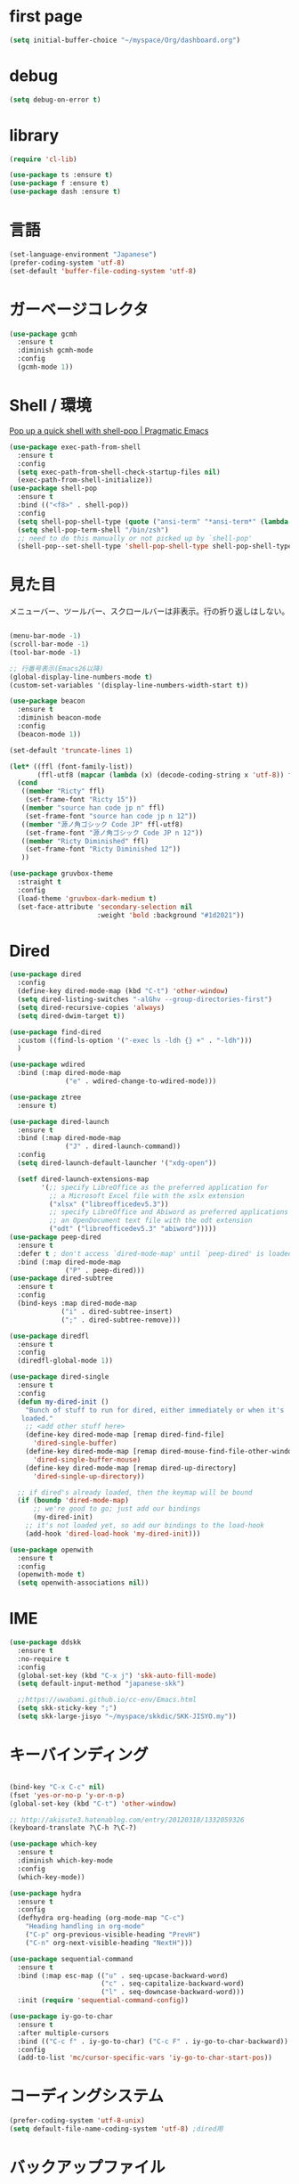 * first page

#+begin_src emacs-lisp
  (setq initial-buffer-choice "~/myspace/Org/dashboard.org")
#+end_src

* debug

  #+begin_src emacs-lisp
    (setq debug-on-error t)
  #+end_src

* library
  
  #+begin_src emacs-lisp
    (require 'cl-lib)

    (use-package ts :ensure t)
    (use-package f :ensure t)
    (use-package dash :ensure t)
  #+end_src

* 言語

#+begin_src emacs-lisp
  (set-language-environment "Japanese")
  (prefer-coding-system 'utf-8)
  (set-default 'buffer-file-coding-system 'utf-8)
#+end_src

* ガーベージコレクタ

  #+begin_src emacs-lisp
    (use-package gcmh
      :ensure t
      :diminish gcmh-mode
      :config
      (gcmh-mode 1))
  #+end_src
  
* Shell / 環境

  [[http://pragmaticemacs.com/emacs/pop-up-a-quick-shell-with-shell-pop/][Pop up a quick shell with shell-pop | Pragmatic Emacs]]

  #+BEGIN_SRC emacs-lisp
    (use-package exec-path-from-shell
      :ensure t
      :config
      (setq exec-path-from-shell-check-startup-files nil)
      (exec-path-from-shell-initialize))
    (use-package shell-pop
      :ensure t
      :bind (("<f8>" . shell-pop))
      :config
      (setq shell-pop-shell-type (quote ("ansi-term" "*ansi-term*" (lambda nil (ansi-term shell-pop-term-shell)))))
      (setq shell-pop-term-shell "/bin/zsh")
      ;; need to do this manually or not picked up by `shell-pop'
      (shell-pop--set-shell-type 'shell-pop-shell-type shell-pop-shell-type))

  #+END_SRC

* 見た目
  メニューバー、ツールバー、スクロールバーは非表示。行の折り返しはしない。

  #+BEGIN_SRC emacs-lisp

    (menu-bar-mode -1)
    (scroll-bar-mode -1)
    (tool-bar-mode -1)

    ;; 行番号表示(Emacs26以降)
    (global-display-line-numbers-mode t)
    (custom-set-variables '(display-line-numbers-width-start t))

    (use-package beacon
      :ensure t
      :diminish beacon-mode
      :config
      (beacon-mode 1))

    (set-default 'truncate-lines 1)

    (let* ((ffl (font-family-list))
           (ffl-utf8 (mapcar (lambda (x) (decode-coding-string x 'utf-8)) ffl)))
      (cond 
       ((member "Ricty" ffl)
        (set-frame-font "Ricty 15"))
       ((member "source han code jp n" ffl)
        (set-frame-font "source han code jp n 12"))
       ((member "源ノ角ゴシック Code JP" ffl-utf8)
        (set-frame-font "源ノ角ゴシック Code JP n 12"))
       ((member "Ricty Diminished" ffl)
        (set-frame-font "Ricty Diminished 12"))
       ))

    (use-package gruvbox-theme
      :straight t
      :config
      (load-theme 'gruvbox-dark-medium t)
      (set-face-attribute 'secondary-selection nil
                          :weight 'bold :background "#1d2021"))
  #+END_SRC

* Dired

  #+BEGIN_SRC emacs-lisp
    (use-package dired
      :config
      (define-key dired-mode-map (kbd "C-t") 'other-window)
      (setq dired-listing-switches "-alGhv --group-directories-first")
      (setq dired-recursive-copies 'always)
      (setq dired-dwim-target t))

    (use-package find-dired
      :custom ((find-ls-option '("-exec ls -ldh {} +" . "-ldh")))
      )

    (use-package wdired
      :bind (:map dired-mode-map
                  ("e" . wdired-change-to-wdired-mode)))

    (use-package ztree
      :ensure t)

    (use-package dired-launch
      :ensure t
      :bind (:map dired-mode-map
                  ("J" . dired-launch-command))
      :config
      (setq dired-launch-default-launcher '("xdg-open"))

      (setf dired-launch-extensions-map
            '(;; specify LibreOffice as the preferred application for
              ;; a Microsoft Excel file with the xslx extension
              ("xlsx" ("libreofficedev5.3"))
              ;; specify LibreOffice and Abiword as preferred applications for
              ;; an OpenDocument text file with the odt extension
              ("odt" ("libreofficedev5.3" "abiword")))))
    (use-package peep-dired
      :ensure t
      :defer t ; don't access `dired-mode-map' until `peep-dired' is loaded
      :bind (:map dired-mode-map
                  ("P" . peep-dired)))
    (use-package dired-subtree
      :ensure t
      :config
      (bind-keys :map dired-mode-map
                 ("i" . dired-subtree-insert)
                 (";" . dired-subtree-remove)))

    (use-package diredfl
      :ensure t
      :config
      (diredfl-global-mode 1))

    (use-package dired-single
      :ensure t
      :config
      (defun my-dired-init ()
        "Bunch of stuff to run for dired, either immediately or when it's
       loaded."
        ;; <add other stuff here>
        (define-key dired-mode-map [remap dired-find-file]
          'dired-single-buffer)
        (define-key dired-mode-map [remap dired-mouse-find-file-other-window]
          'dired-single-buffer-mouse)
        (define-key dired-mode-map [remap dired-up-directory]
          'dired-single-up-directory))

      ;; if dired's already loaded, then the keymap will be bound
      (if (boundp 'dired-mode-map)
          ;; we're good to go; just add our bindings
          (my-dired-init)
        ;; it's not loaded yet, so add our bindings to the load-hook
        (add-hook 'dired-load-hook 'my-dired-init)))

    (use-package openwith
      :ensure t
      :config
      (openwith-mode t)
      (setq openwith-associations nil))
  #+END_SRC
* IME
  #+BEGIN_SRC emacs-lisp
    (use-package ddskk
      :ensure t
      :no-require t
      :config
      (global-set-key (kbd "C-x j") 'skk-auto-fill-mode)
      (setq default-input-method "japanese-skk")

      ;;https://uwabami.github.io/cc-env/Emacs.html
      (setq skk-sticky-key ";")
      (setq skk-large-jisyo "~/myspace/skkdic/SKK-JISYO.my"))
  #+END_SRC

* キーバインディング
  #+BEGIN_SRC emacs-lisp

    (bind-key "C-x C-c" nil)
    (fset 'yes-or-no-p 'y-or-n-p)
    (global-set-key (kbd "C-t") 'other-window)

    ;; http://akisute3.hatenablog.com/entry/20120318/1332059326
    (keyboard-translate ?\C-h ?\C-?)

    (use-package which-key
      :ensure t
      :diminish which-key-mode
      :config
      (which-key-mode))

    (use-package hydra
      :ensure t
      :config
      (defhydra org-heading (org-mode-map "C-c")
        "Heading handling in org-mode"
        ("C-p" org-previous-visible-heading "PrevH")
        ("C-n" org-next-visible-heading "NextH")))

    (use-package sequential-command
      :ensure t
      :bind (:map esc-map (("u" . seq-upcase-backward-word)
                           ("c" . seq-capitalize-backward-word)
                           ("l" . seq-downcase-backward-word)))
      :init (require 'sequential-command-config))

    (use-package iy-go-to-char
      :ensure t
      :after multiple-cursors
      :bind (("C-c f" . iy-go-to-char) ("C-c F" . iy-go-to-char-backward))
      :config
      (add-to-list 'mc/cursor-specific-vars 'iy-go-to-char-start-pos))
  #+END_SRC

* コーディングシステム
  #+BEGIN_SRC emacs-lisp
    (prefer-coding-system 'utf-8-unix)
    (setq default-file-name-coding-system 'utf-8) ;dired用
  #+END_SRC

* バックアップファイル
  バックアップファイルは作らない。

  #+BEGIN_SRC emacs-lisp
    (setq vc-follow-symlinks t)
    ;;; *.~ とかのバックアップファイルを作らない
    (setq make-backup-files nil)
    ;;; .#* とかのバックアップファイルを作らない
    (setq auto-save-default nil)
  #+END_SRC

* サーバ起動
  #+BEGIN_SRC emacs-lisp
    (require 'server)
    (unless (server-running-p)
      (server-start))
  #+END_SRC

* 補完 / 絞り込み

  #+BEGIN_SRC emacs-lisp
            (use-package ace-window
              :bind (("C-t". ace-window)))

            (use-package projectile
              :ensure t
              :config
              (projectile-mode +1)
              (define-key projectile-mode-map (kbd "C-c p") 'projectile-command-map)
              (setq projectile-indexing-method 'alien)
              (setq projectile-project-search-path '("~/repos"))
              (projectile-discover-projects-in-search-path))

            (use-package migemo
              :ensure t
              :config
              (setq migemo-command "cmigemo")
              (setq migemo-options '("-q" "--emacs"))

              ;; Set your installed path
              (setq migemo-dictionary "/usr/share/migemo/utf-8/migemo-dict")

              (setq migemo-user-dictionary nil)
              (setq migemo-regex-dictionary nil)
              (setq migemo-coding-system 'utf-8-unix))
        ;;      (migemo-init))

            (use-package selectrum
              :straight t
              :config
              (selectrum-mode +1))

            ;; Migemoを有効にする
            ;; https://github.com/yamatakau08/.emacs.d/blob/master/.orderless.el
            (use-package orderless
              :straight t

              :init
              (setq ; completion-styles '(orderless)
               completion-category-defaults nil
               completion-category-overrides '((file (styles . (partial-completion)))))

              :after migemo

              :custom
              (completion-styles '(orderless))
              (orderless-matching-styles '(orderless-literal orderless-regexp orderless-migemo))

              :config
              ;; supported emacs-jp slack
              ;;(setq orderless-matching-styles '(orderless-migemo))
              ;;(setq orderless-matching-styles '(orderless-literal orderless-regexp orderless-migemo)) ; move to :custom block
              (defalias 'orderless-migemo #'migemo-get-pattern)

              (defun orderless-migemo (component)
                (let ((pattern (migemo-get-pattern component)))
                  (condition-case nil
                      (progn (string-match-p pattern "") pattern)
                    (invalid-regexp nil))))
              )
            ;;(use-package marginalia
            ;;  
            ;;  :config
            ;;  (marginalia-mode))
            ;; Enable richer annotations using the Marginalia package
            (use-package marginalia
              :straight t

              ;; Either bind `marginalia-cycle` globally or only in the minibuffer
              :bind (("M-A" . marginalia-cycle)
                     :map minibuffer-local-map
                     ("M-A" . marginalia-cycle))

              ;; The :init configuration is always executed (Not lazy!)
              :init

              ;; Must be in the :init section of use-package such that the mode gets
              ;; enabled right away. Note that this forces loading the package.
              (marginalia-mode)
              :config
              (add-to-list 'marginalia-prompt-categories
                           '("\\<File\\>" . file))
              )
            (use-package consult
              :straight t
              ;; Replace bindings. Lazily loaded due by `use-package'.
              :bind (;; C-c bindings (mode-specific-map)
                     ("C-c h" . consult-history)
                     ("C-c m" . consult-mode-command)
                     ("C-c b" . consult-bookmark)
                     ("C-c k" . consult-kmacro)
                     ;; C-x bindings (ctl-x-map)
                     ("C-x M-:" . consult-complex-command)     ;; orig. repeat-complex-command
                     ("C-x b" . consult-buffer)                ;; orig. switch-to-buffer
                     ("C-x 4 b" . consult-buffer-other-window) ;; orig. switch-to-buffer-other-window
                     ("C-x 5 b" . consult-buffer-other-frame)  ;; orig. switch-to-buffer-other-frame
                     ;; Custom M-# bindings for fast register access
                     ("M-#" . consult-register-load)
                     ("M-'" . consult-register-store)          ;; orig. abbrev-prefix-mark (unrelated)
                     ("C-M-#" . consult-register)
                     ;; Other custom bindings
                     ("M-y" . consult-yank-pop)                ;; orig. yank-pop
                     ("<help> a" . consult-apropos)            ;; orig. apropos-command
                     ;; M-g bindings (goto-map)
                     ("M-g e" . consult-compile-error)
                     ("M-g f" . consult-flymake)               ;; Alternative: consult-flycheck
                     ("M-g g" . consult-goto-line)             ;; orig. goto-line
                     ("M-g M-g" . consult-goto-line)           ;; orig. goto-line
                     ("M-g o" . consult-outline)               ;; Alternative: consult-org-heading
                     ("M-g m" . consult-mark)
                     ("M-g k" . consult-global-mark)
                     ("M-g i" . consult-imenu)
                     ("M-g I" . consult-project-imenu)
                     ;; M-s bindings (search-map)
                     ("M-s f" . consult-find)
                     ("M-s L" . consult-locate)
                     ("M-s g" . consult-grep)
                     ("M-s G" . consult-git-grep)
                     ("M-s r" . consult-ripgrep)
                     ("M-s l" . consult-line)
                     ("M-s m" . consult-multi-occur)
                     ("M-s k" . consult-keep-lines)
                     ("M-s u" . consult-focus-lines)
                     ;; Isearch integration
                     ("M-s e" . consult-isearch)
                     :map isearch-mode-map
                     ("M-e" . consult-isearch)                 ;; orig. isearch-edit-string
                     ("M-s e" . consult-isearch)               ;; orig. isearch-edit-string
                     ("M-s l" . consult-line))                 ;; needed by consult-line to detect isearch

              ;; Enable automatic preview at point in the *Completions* buffer.
              ;; This is relevant when you use the default completion UI,
              ;; and not necessary for Vertico, Selectrum, etc.
              :hook (completion-list-mode . consult-preview-at-point-mode)

              ;; The :init configuration is always executed (Not lazy)
              :init

              ;; Optionally configure the register formatting. This improves the register
              ;; preview for `consult-register', `consult-register-load',
              ;; `consult-register-store' and the Emacs built-ins.
              (setq register-preview-delay 0
                    register-preview-function #'consult-register-format)

              ;; Optionally tweak the register preview window.
              ;; This adds thin lines, sorting and hides the mode line of the window.
              (advice-add #'register-preview :override #'consult-register-window)

              ;; Optionally replace `completing-read-multiple' with an enhanced version.
              (advice-add #'completing-read-multiple :override #'consult-completing-read-multiple)

              ;; Use Consult to select xref locations with preview
              (setq xref-show-xrefs-function #'consult-xref
                    xref-show-definitions-function #'consult-xref)

              ;; Configure other variables and modes in the :config section,
              ;; after lazily loading the package.
              :config

              ;; Optionally configure preview. The default value
              ;; is 'any, such that any key triggers the preview.
              ;; (setq consult-preview-key 'any)
              ;; (setq consult-preview-key (kbd "M-."))
              ;; (setq consult-preview-key (list (kbd "<S-down>") (kbd "<S-up>")))
              ;; For some commands and buffer sources it is useful to configure the
              ;; :preview-key on a per-command basis using the `consult-customize' macro.
              (consult-customize
               consult-theme
               :preview-key '(:debounce 0.2 any)
               consult-ripgrep consult-git-grep consult-grep
               consult-bookmark consult-recent-file consult-xref
               consult--source-file consult--source-project-file consult--source-bookmark
               :preview-key (kbd "M-."))

              ;; Optionally configure the narrowing key.
              ;; Both < and C-+ work reasonably well.
              (setq consult-narrow-key "<") ;; (kbd "C-+")

              ;; Optionally make narrowing help available in the minibuffer.
              ;; You may want to use `embark-prefix-help-command' or which-key instead.
              ;; (define-key consult-narrow-map (vconcat consult-narrow-key "?") #'consult-narrow-help)

              ;; Optionally configure a function which returns the project root directory.
              ;; There are multiple reasonable alternatives to chose from.
                    ;;;; 1. project.el (project-roots)
              (setq consult-project-root-function
                    (lambda ()
                      (when-let (project (project-current))
                        (car (project-roots project)))))
                    ;;;; 2. projectile.el (projectile-project-root)
              ;; (autoload 'projectile-project-root "projectile")
              ;; (setq consult-project-root-function #'projectile-project-root)
                    ;;;; 3. vc.el (vc-root-dir)
              ;; (setq consult-project-root-function #'vc-root-dir)
                    ;;;; 4. locate-dominating-file
              ;; (setq consult-project-root-function (lambda () (locate-dominating-file "." ".git")))

              ;; C-x b の consult-buffer に recentf を追加する
              ;; https://tam5917.hatenablog.com/entry/2021/04/29/235949
              (setq consult--source-file
                    `(:name     "File"
                                :narrow   ?f
                                :category file
                                :face     consult-file
                                :history  file-name-history
                                :action   ,#'consult--file-action
                                :enabled   ,(lambda () recentf-mode)
                                :items ,recentf-list))

              )
            (use-package embark
              :straight t

              :bind
              (("C-." . embark-act)         ;; pick some comfortable binding
               ("C-;" . embark-dwim)        ;; good alternative: M-.
               ("C-h B" . embark-bindings)) ;; alternative for `describe-bindings'

              :init

              ;; Optionally replace the key help with a completing-read interface
              (setq prefix-help-command #'embark-prefix-help-command)

              :config

              ;; Hide the mode line of the Embark live/completions buffers
              (add-to-list 'display-buffer-alist
                           '("\\`\\*Embark Collect \\(Live\\|Completions\\)\\*"
                             nil
                             (window-parameters (mode-line-format . none)))))

            ;; Consult users will also want the embark-consult package.
            (use-package embark-consult
              :straight t
              :after (embark consult)
              :demand t ; only necessary if you have the hook below
              ;; if you want to have consult previews as you move around an
              ;; auto-updating embark collect buffer
              :hook
              (embark-collect-mode . consult-preview-at-point-mode))


;;        (use-package bibtex-actions
;;          :bind (("C-c b" . bibtex-actions-insert-citation)
;;                 :map minibuffer-local-map
;;                 ("M-b" . bibtex-actions-insert-preset))
;;          :after embark
;;          :config
;;          ;; Make the 'bibtex-actions' bindings and targets available to `embark'.
;;          (add-to-list 'embark-target-finders 'bibtex-actions-citation-key-at-point)
;;          (add-to-list 'embark-keymap-alist '(bibtex . bibtex-actions-map))
;;          (add-to-list 'embark-keymap-alist '(citation-key . bibtex-actions-buffer-map))
;;          ;; Make sure to set this to ensure 'bibtex-actions-open-link' command works correctly.
;;          (bibtex-completion-additional-search-fields '(doi url))
;;          (bibtex-completion-bibliography '("~/myspace/Bibliography/references.bib")))
;;
;;            ;; use consult-completing-read for enhanced interface
;;            (advice-add #'completing-read-multiple :override #'consult-completing-read-multiple)
;;
;;
;;            (use-package bibtex-actions-org-cite             
;;              :bind (("C-c b" . org-cite-insert)
;;                     ("M-o" . org-open-at-point)
;;                     :map minibuffer-local-map
;;                     ("M-b" . bibtex-actions-insert-preset))
;;              :after (embark org oc bibtex-actions)
;;              :config
;;              ;; make sure to set this to ensure open commands work correctly
;;              (bibtex-completion-additional-search-fields '(doi url))
;;              (bibtex-completion-bibliography '("~/myspace/Bibliography/references.bib"))
;;              (org-cite-global-bibliography '("~/myspace/Bibliography/references.bib")))
;;
;;    (setq bibtex-actions-at-point-function 'embark-act)
  #+END_SRC

* treemacs

  #+begin_src emacs-lisp
    (use-package treemacs
      :ensure t
      :defer t
      :init
      (with-eval-after-load 'winum
        (define-key winum-keymap (kbd "M-0") #'treemacs-select-window))
      :config
      (progn
        (setq treemacs-collapse-dirs                 (if treemacs-python-executable 3 0)
              treemacs-deferred-git-apply-delay      0.5
              treemacs-directory-name-transformer    #'identity
              treemacs-display-in-side-window        t
              treemacs-eldoc-display                 t
              treemacs-file-event-delay              5000
              treemacs-file-extension-regex          treemacs-last-period-regex-value
              treemacs-file-follow-delay             0.2
              treemacs-file-name-transformer         #'identity
              treemacs-follow-after-init             t
              treemacs-git-command-pipe              ""
              treemacs-goto-tag-strategy             'refetch-index
              treemacs-indentation                   2
              treemacs-indentation-string            " "
              treemacs-is-never-other-window         nil
              treemacs-max-git-entries               5000
              treemacs-missing-project-action        'ask
              treemacs-move-forward-on-expand        nil
              treemacs-no-png-images                 nil
              treemacs-no-delete-other-windows       t
              treemacs-project-follow-cleanup        nil
              treemacs-persist-file                  (expand-file-name ".cache/treemacs-persist" user-emacs-directory)
              treemacs-position                      'left
              treemacs-recenter-distance             0.1
              treemacs-recenter-after-file-follow    nil
              treemacs-recenter-after-tag-follow     nil
              treemacs-recenter-after-project-jump   'always
              treemacs-recenter-after-project-expand 'on-distance
              treemacs-show-cursor                   nil
              treemacs-show-hidden-files             t
              treemacs-silent-filewatch              nil
              treemacs-silent-refresh                nil
              treemacs-sorting                       'alphabetic-asc
              treemacs-space-between-root-nodes      t
              treemacs-tag-follow-cleanup            t
              treemacs-tag-follow-delay              1.5
              treemacs-user-mode-line-format         nil
              treemacs-user-header-line-format       nil
              treemacs-width                         20
              treemacs-workspace-switch-cleanup      nil)

        ;; The default width and height of the icons is 22 pixels. If you are
        ;; using a Hi-DPI display, uncomment this to double the icon size.
        ;;(treemacs-resize-icons 44)

        (treemacs-follow-mode t)
        (treemacs-filewatch-mode t)
        (treemacs-fringe-indicator-mode t)
        (pcase (cons (not (null (executable-find "git")))
                     (not (null treemacs-python-executable)))
          (`(t . t)
           (treemacs-git-mode 'deferred))
          (`(t . _)
           (treemacs-git-mode 'simple))))
      :bind
      (:map global-map
            ("M-0"       . treemacs-select-window)
            ("C-x t 1"   . treemacs-delete-other-windows)
            ("<f7>"   . treemacs)
            ("C-x t B"   . treemacs-bookmark)
            ("C-x t C-t" . treemacs-find-file)
            ("C-x t M-t" . treemacs-find-tag)))

    (use-package treemacs-projectile
      :after treemacs projectile
      :ensure t)

    (use-package treemacs-magit
      :after treemacs magit
      :ensure t)
  #+end_src
  
* Org
  
  [[https://emacs.stackexchange.com/questions/26451/agenda-view-for-all-tasks-with-a-project-tag-and-at-a-certain-level][org mode - Agenda view for all tasks with a project tag and at a certain leve...]]
  [[https://emacs.stackexchange.com/questions/41150/top-level-heading-in-the-org-mode-agenda][Top level heading in the `org-mode` agenda - Emacs Stack Exchange]]

  
  #+BEGIN_SRC emacs-lisp
      (use-package org
        :straight t
        :diminish org-mode
        :bind (("C-c c" . org-capture)
               ("C-c a" . org-agenda)
               ("<f11>" . org-clock-goto))
    
        :config
        (defun org-confirm-elisp-link-function--no-confirm-my-org-file (prompt)
          "自分が書いたorgファイルの(のディレクトリにある)elispリンクはconfirmなし。
    それ以外のディレクトリではconfirmする。"
          (or (string-match "/myspace/Org/" (or (buffer-file-name) ""))
              (member (buffer-name) '("*trace-output*"))
              (y-or-n-p prompt)))
        (setq org-confirm-elisp-link-function
              'org-confirm-elisp-link-function--no-confirm-my-org-file)
        (setq org-confirm-shell-link-function
              'org-confirm-elisp-link-function--no-confirm-my-org-file)
    
        ;;(add-to-list 'org-file-apps '("\\.pdf\\'" . "atril %s"))
        (add-to-list 'auto-mode-alist
                     '("\\.pdf\\'" . pdf-view-mode))
    
        (setq org-src-fontify-natively t)
        (setq org-confirm-babel-evaluate nil)
                                              ;(setq org-src-window-setup 'other-window)
        (setq org-src-window-setup 'current-window)
        (setq org-link-file-path-type 'relative)
    
        (require 'ob-emacs-lisp)
        (require 'ob-haskell)
        (require 'ob-gnuplot)
        (require 'org-habit)
        (require 'org-protocol)
    
        (setq org-log-done t)
    
        (setf (alist-get 'file org-link-frame-setup) 'find-file)
    
        (setf org-html-mathjax-options
              '((path "https://cdn.mathjax.org/mathjax/latest/MathJax.js?config=TeX-AMS-MML_HTMLorMML")
                (scale "100")
                (align "center")
                (indent "2em")
                (mathml nil)))
    
        (setf org-html-mathjax-template
              "<script type=\"text/javascript\" src=\"%PATH\"></script>")
    
        ;; active Babel languages
        (org-babel-do-load-languages
         'org-babel-load-languages
         '((haskell . t)
           (emacs-lisp . t)
           (gnuplot . t)
           (latex . t)
           (rust . t)
           (shell . t)
           (python . t)
           ))
    
                    ;;; Agenda を現在のウィンドウと入れ替えで表示
        (setq org-agenda-window-setup 'current-window)
        (setq org-agenda-start-on-weekday 0)
        (setq org-agenda-files '("~/myspace/Org/inbox.org"))
    
        (cl-flet ((org-file-p (x) (s-ends-with-p ".org" x)))        
          (let ((files (f-entries "~/myspace/Org/core" #'org-file-p)))
            (dolist (f files nil)
              (add-to-list 'org-agenda-files f))))
        (cl-flet ((org-file-p (x) (s-ends-with-p ".org" x)))
          (let ((files (f-entries "~/myspace/Org/projects" #'org-file-p)))
            (dolist (f files nil)
              (add-to-list 'org-agenda-files f))))
    
        (setq org-capture-templates `(("t" "Todo [inbox]" entry
                                       (file+headline "~/myspace/Org/inbox.org" "Tasks")
                                       "* TODO %i%?")
    
                                      ("c" "code [inbox]" entry
                                       (file+headline "~/myspace/Org/inbox.org" "Codes")
                                       "* %^{Title}\n%(with-current-buffer (org-capture-get :original-buffer) (browse-at-remote-get-url))\n%?\n#+BEGIN_QUOTE\n%i\n#+END_QUOTE")
                                      ("r" "reference" plain
                                       (file "~/myspace/Bibliography/references.bib"))
                                      ("p" "Protocol" entry
                                       (file+headline "~/myspace/Org/inbox.org" "Scraps")
                                       "* %^{Title}\nSource: %u, %c\n  \n #+BEGIN_QUOTE\n%i\n#+END_QUOTE\n\n\n%?")
                                      ("L" "Protocol Link" entry
                                       (file+headline "~/myspace/Org/inbox.org" "Scraps")
                                       "* %? [[%:link][%:description]] \nCaptured On: %U")))
    
        (setq org-todo-keywords '((sequence
                                   "NEXT(n)" "TODO(t)" "WAITING(w)" "SOMEDAY(s)"
                                   "|" "DONE(d)" "CANCELLED(c)")))
    
        (setq org-agenda-custom-commands
              '(("W" "Completed and/or deferred tasks from previous week"
                 ((todo "" ((org-agenda-span 7)
                            (org-agenda-start-day "-7d")
                            (org-agenda-entry-types '(:timestamp))
                            (org-agenda-show-log t)))))
                ("h" "Habits" tags-todo "STYLE=\"habit\""
                 ((org-agenda-overriding-header "Habits")
                  (org-agenda-sorting-strategy
                   '(todo-state-down effort-up category-keep))))
                ("p" "master projects" tags-todo "LEVEL>0/TODO=\"TODO\"")
                ("N" "Todo: Next" tags-todo "TODO=\"NEXT\"")
                ))
    
        (setq org-format-latex-options (plist-put org-format-latex-options :scale 2.0))
    
        (setq org-habit-show-habits-only-for-today 1)
        (setq org-agenda-repeating-timestamp-show-all nil))
    
      (use-package org-contrib
        :after org
        :ensure t
        :config
        (require 'ox-bibtex))
    
      (use-package ob-rust
        :ensure t)
    
      (use-package org-download
        :ensure t
        :after org
        :config
        (setq-default org-download-image-dir "~/myspace/images")
        )
    
      (use-package org-ref
        :straight t
        :ensure t
        :after org
        :custom (org-ref-bib-html "")
        :config
        (setq my-ref-bib  "~/myspace/Bibliography/references.bib")
        (setq my-ref-note "~/myspace/Bibliography/notes.org")
        (setq my-ref-pdfs "~/myspace/Bibliography/bibtex-pdfs/")
        (setq my-ref-helm-bibtex-notes "~/myspace/Bibliography/helm-bibtex-notes/")
    
        (setq reftex-default-bibliography '(my-ref-bib))
        ;; ノート、bib ファイル、PDF のディレクトリなどを設定
        (setq org-ref-bibliography-notes my-ref-note
              org-ref-default-bibliography `(,my-ref-bib)
              org-ref-pdf-directory my-ref-pdfs)
    
        ;; helm-bibtex を使う場合は以下の変数も設定しておく
        (setq bibtex-completion-bibliography `(,my-ref-bib)
              bibtex-completion-library-path my-ref-pdfs
              bibtex-completion-notes-path my-ref-helm-bibtex-notes)
    
        (setq bibtex-completion-display-formats
              '((article       . "${author:5} ${title:40} ${journal:10} ${year:4} ${=has-pdf=:1}${=has-note=:1} ${=type=:3}")
                (inbook        . "${author:5} ${title:40} ${year:4} ${=has-pdf=:1}${=has-note=:1} ${=type=:3}")
                (book          . "${author:5} ${title:40} ${year:4} ${=has-pdf=:1}${=has-note=:1} ${=type=:3}")
                (t             . "${author:5} ${title:40} ${year:4} ${=has-pdf=:1}${=has-note=:1} ${=type=:3}"))))
    
      ;;(require 'ox-bibtex)
      (use-package ox-latex
        :config
        (require 'ox-latex)
    
        ;; pdfの生成プロセスで作成される中間ファイルを削除する設定
        (setq org-latex-logfiles-extensions
              (quote ("lof" "lot" "tex" "tex~" "aux" "idx"
                      "log" "out" "toc" "nav" "snm"
                      "vrb" "dvi" "fdb_latexmk"
                      "blg" "brf" "fls" "entoc" "ps"
                      "spl" "bbl" "run.xml" "bcf")))
    
        (setq org-preview-latex-process-alist
              '((dvipng
                 :programs ("xelatex" "dvipng")
                 :description "dvi > png"
                 :message "you need to install the programs: latex and dvipng."
                 :image-input-type "dvi"
                 :image-output-type "png"
                 :image-size-adjust (1.0 . 1.0)
                 :latex-compiler ("xel atex -shell-escape -interaction nonstopmode -output-directory %o %f")
                 :image-converter ("dvipng -D %D -T tight -o %O %f"))
                (dvisvgm :programs ("latex" "dvisvgm")
                         :description "dvi > svg"
                         :message "you need to install the programs: latex and dvisvgm."
                         :image-input-type "dvi"
                         :image-output-type "svg"
                         :image-size-adjust (1.7 . 1.5)
                         :latex-compiler ("latex -interaction nonstopmode -output-directory %o %f")
                         :image-converter ("dvisvgm %f -n -b min -c %S -o %O"))
                (imagemagick :programs ("xelatex" "convert")
                             :description "pdf > png"
                             :message "you need to install the programs: latex and imagemagick."
                             :image-input-type "pdf" :image-output-type "png"
                             :image-size-adjust (1.0 . 1.0) :latex-compiler
                             ("xelatex -shell-escape -interaction nonstopmode -output-directory %o %f")
                             :image-converter ("convert -density %D -trim -antialias %f -quality 100 %O"))))
    
        (setq org-latex-create-formula-image-program 'imagemagick)
    
    
        (setq org-latex-compiler "xelatex")
    
        (setq org-latex-listings 'minted)
        (setq org-latex-minted-options
              '(("style" "friendly")("frame" "lines") ("linenos=true")))
        (setq org-latex-pdf-process
              '("xelatex -shell-escape -interaction nonstopmode -output-directory %o %f"
                "biber %b"
                "xelatex -shell-escape -interaction nonstopmode -output-directory %o %f"
                "xelatex -shell-escape -interaction nonstopmode -output-directory %o %f"
                "rm -fr _minted-%b"
                ))
    
        (add-to-list 'auto-mode-alist '("\\.org$" . org-mode))
        (setq org-latex-default-class "koma-jarticle")
    
        (add-to-list 'org-latex-classes
                     '("koma-article"
                       "\\documentclass{scrartcl}"
                       ("\\section{%s}" . "\\section*{%s}")
                       ("\\subsection{%s}" . "\\subsection*{%s}")
                       ("\\subsubsection{%s}" . "\\subsubsection*{%s}")
                       ("\\paragraph{%s}" . "\\paragraph*{%s}")
                       ("\\subparagraph{%s}" . "\\subparagraph*{%s}")))
    
        (add-to-list 'org-latex-classes
                     '(
                       "koma-jarticle"
                       "\\documentclass[12pt]{scrartcl}
                                    [NO-DEFAULT-PACKAGES]
                                    \\usepackage{amsmath}
                                    \\usepackage{amssymb}
                                    \\usepackage{mathrsfs}
                                    \\usepackage{xunicode}
                                    \\usepackage{fixltx2e}
                                    \\usepackage{zxjatype}
                                    \\usepackage[ipa]{zxjafont}
                                    \\usepackage{xltxtra}
                                    \\usepackage{graphicx}
                                    \\usepackage{longtable}
                                    \\usepackage{float}
                                    \\usepackage{wrapfig}
                                    \\usepackage{soul}
                                    \\usepackage[xetex]{hyperref}
                                    \\usepackage{xcolor}
                                    \\usepackage{minted}
                                    \\usepackage{geometry}
                                    \\geometry{left=1cm,right=1cm,top=1cm,bottom=1cm}
                                    \\usepackage[natbib=true]{biblatex} 
                                    \\DeclareFieldFormat{apacase}{#1} 
                                    \\addbibresource{~/myspace/Bibliography/references.bib}"
                       ("\\section{%s}" . "\\section*{%s}")
                       ("\\subsection{%s}" . "\\subsection*{%s}")
                       ("\\subsubsection{%s}" . "\\subsubsection*{%s}")
                       ("\\paragraph{%s}" . "\\paragraph*{%s}")
                       ("\\subparagraph{%s}" . "\\subparagraph*{%s}")))
    
        ;; tufte-handout class for writing classy handouts and papers
        (add-to-list 'org-latex-classes
                     '("tufte-handout"
                       "\\documentclass[twoside,nobib]{tufte-handout}
                          [NO-DEFAULT-PACKAGES]
                          \\usepackage{zxjatype}
                          \\usepackage[hiragino-dx]{zxjafont}"
                       ("\\section{%s}" . "\\section*{%s}")
                       ("\\subsection{%s}" . "\\subsection*{%s}")))
        ;; tufte-book class
        (add-to-list 'org-latex-classes
                     '("tufte-book"
                       "\\documentclass[twoside,nobib]{tufte-book}
                         [NO-DEFAULT-PACKAGES]
                           \\usepackage{zxjatype}
                           \\usepackage[hiragino-dx]{zxjafont}"
                       ("\\part{%s}" . "\\part*{%s}")
                       ("\\chapter{%s}" . "\\chapter*{%s}")
                       ("\\section{%s}" . "\\section*{%s}")
                       ("\\subsection{%s}" . "\\subsection*{%s}")
                       ("\\paragraph{%s}" . "\\paragraph*{%s}"))))
    
    
      (use-package ox-pandoc
        :ensure t
        :config
        ;; default options for all output formats
        (setq org-pandoc-options '((standalone . t)))
        ;; cancel above settings only for 'docx' format
        (setq org-pandoc-options-for-docx '((standalone . nil)))
        ;; special settings for beamer-pdf and latex-pdf exporters
        (setq org-pandoc-options-for-beamer-pdf '((pdf-engine . "xelatex")))
        (setq org-pandoc-options-for-latex-pdf '((pdf-engine . "xelatex")))
        )
    
    
      (setq org-roam-v2-ack t)
    
      (use-package org-roam
        :straight t
        :custom
        (org-roam-directory (file-truename "~/myspace/org-roam"))
        (org-roam-db-location "/tmp/org-roam")
        :bind (("C-c n l" . org-roam-buffer-toggle)
               ("C-c n f" . org-roam-node-find)
               ("C-c n g" . org-roam-graph)
               ("C-c n i" . org-roam-node-insert)
               ("C-c n c" . org-roam-capture)
               ;; Dailies
               ("C-c n j" . org-roam-dailies-capture-today))
        :init
        (org-roam-setup)
        ;; If using org-roam-protocol
        (require 'org-roam-protocol))
    
    
      ;;        (use-package org-roam
      ;;          :init (require 'org-roam-protocol)
      ;;          :diminish org-roam-mode
      ;;          :hook
      ;;          (after-init . org-roam-mode)
      ;;          :custom
      ;;          (org-roam-directory "~/myspace/org-roam")
      ;;          (org-roam-db-location "/tmp/org-roam")
      ;;          :bind (:map org-roam-mode-map
      ;;                      (("C-c n l" . org-roam)
      ;;                       ("C-c n f" . org-roam-find-file)
      ;;                       ("C-c n g" . org-roam-graph-show))
      ;;                      :map org-mode-map
      ;;                      (("C-c n i" . org-roam-insert)
      ;;                       ("C-c n I" . org-roam-insert-immediate)))
      ;;          :config (global-set-key (kbd "<f6>") 'org-roam-dailies-goto-today))
    
      ;;            (use-package org-roam-server
      ;;              :ensure t
      ;;              :config
      ;;              (setq org-roam-server-host "127.0.0.1"
      ;;                    org-roam-server-port 9876
      ;;                    org-roam-server-export-inline-images t
      ;;                    org-roam-server-authenticate nil
      ;;                    org-roam-server-network-poll t
      ;;                    org-roam-server-network-arrows nil
      ;;                    org-roam-server-network-label-truncate t
      ;;                    org-roam-server-network-label-truncate-length 60
      ;;                    org-roam-server-network-label-wrap-length 20))
      ;;
      (use-package deft
        :after org
        :bind
        ("C-c n d" . deft)
        :custom
        (deft-recursive t)
        (deft-auto-save-interval 0.0)
        (deft-use-filter-string-for-filename t)
        (deft-default-extension "org")
        (deft-directory "~/myspace/org-roam"))
    
      ;; If you installed via MELPA
      (use-package org-roam-bibtex
        :after org-roam
        :straight (org-roam-bibtex
                   :type git :host github
                   :repo "org-roam/org-roam-bibtex"
                   :branch "org-roam-v2")
        :hook (org-roam-mode . org-roam-bibtex-mode)
        :diminish org-roam-bibtex-mode
    
        :bind (:map org-mode-map
                    (("C-c n a" . orb-note-actions))))
    (use-package org-noter
      :straight t
      :after (:any org pdf-view)
      :config
      (setq
       ;; The WM can handle splits
       org-noter-notes-window-location 'other-frame
       ;; Please stop opening frames
       org-noter-always-create-frame nil
       ;; I want to see the whole file
       org-noter-hide-other nil
       ;; Everything is relative to the main notes file
       org-noter-notes-search-path (list "~/myspace/Book")
       )
      )
    
      (defun remove-org-newlines-at-cjk-text (&optional _mode)
        "先頭が '*', '#', '|' でなく、改行の前後が日本の文字の場合はその改行を除去する。"
        (interactive)
        (goto-char (point-min))
        (while (re-search-forward "^\\([^|#*\n].+\\)\\(.\\)\n *\\(.\\)" nil t)
          (if (and (> (string-to-char (match-string 2)) #x2000)
                   (> (string-to-char (match-string 3)) #x2000))
              (replace-match "\\1\\2\\3"))
          (goto-char (point-at-bol))))
    
      (with-eval-after-load "ox"
        (add-hook 'org-export-before-processing-hook 'remove-org-newlines-at-cjk-text))
  #+END_SRC

* Utility
  #+BEGIN_SRC emacs-lisp
    (use-package expand-region
      :ensure t
      :bind (("C--" . er/expand-region)))
  #+END_SRC
* プログラミング

** 一般
   #+BEGIN_SRC emacs-lisp
     (use-package lsp-mode
       :config
       ;;(setq lsp-prefer-capf t)
       ;; .venv, .mypy_cache を watch 対象から外す
       (dolist (dir '(
                      "[/\\\\]\\.venv$"
                      "[/\\\\]\\.mypy_cache$"
                      "[/\\\\]__pycache__$"
                      ))
         (push dir lsp-file-watch-ignored))

       ;; lsp-mode の設定はここを参照してください。
       ;; https://emacs-lsp.github.io/lsp-mode/page/settings/

       (setq lsp-auto-configure t)
       (setq lsp-enable-completion-at-point t)

       (setq read-process-output-max (* 1024 1024))
       (setq lsp-idle-delay 0.500)

       ;; クロスリファレンスとの統合を有効化する
       ;; xref-find-definitions
       ;; xref-find-references
       (setq lsp-enable-xref t)

       ;; linter framework として flycheck を使う
       (setq lsp-diagnostics-provider :flycheck)

       ;; ミニバッファでの関数情報表示
       (setq lsp-eldoc-enable-hover t)

       ;; nii: ミニバッファでの関数情報をシグニチャだけにする
       ;; t: ミニバッファでの関数情報で、doc-string 本体を表示する
       (setq lsp-eldoc-render-all nil)

       ;; breadcrumb
       ;; パンくずリストを表示する。
       (setq lsp-headerline-breadcrumb-enable t)
       (setq lsp-headerline-breadcrumb-segments '(project file symbols))

       ;; snippet
       (setq lsp-enable-snippet t)

       (require 'dap-cpptools)

       ;; フック関数の定義
       ;; python-mode 用、lsp-mode コンフィグ
       (defun lsp/python-mode-hook
         ()
         (when (fboundp 'company-mode)
           ;; company をコンフィグする
           (setq
            ;; 1文字で completion 発動させる
            company-minimum-prefix-length 1
            ;; default is 0.2
            company-idle-delay 0.0
            )
           )
         )

       :commands (lsp lsp-deferred)
       :hook
       (python-mode . lsp) ; python-mode で lsp-mode を有効化する
       (python-mode . lsp/python-mode-hook) ; python-mode 用のフック関数を仕掛ける
       )

     (use-package lsp-ui
       :after lsp-mode
       :config

       ;; ui-peek を有効化する
       (setq lsp-ui-peek-enable t)

       ;; 候補が一つでも、常にpeek表示する。
       (setq lsp-ui-peek-always-show t)

       ;; sideline で flycheck 等の情報を表示する
       (setq lsp-ui-sideline-show-diagnostics t)
       ;; sideline で コードアクションを表示する
       (setq lsp-ui-sideline-show-code-actions t)
       ;; ホバーで表示されるものを、ホバーの変わりにsidelineで表示する
       ;;(setq lsp-ui-sideline-show-hover t)

       :bind
       (:map lsp-ui-mode-map
             ;; デフォルトの xref-find-definitions だと、ジャンプはできるが、ui-peek が使えない。
             ("M-." . lsp-ui-peek-find-definitions)

             ;; デフォルトの xref-find-references だと、ジャンプはできるが、ui-peek が使えない。
             ("M-?" . lsp-ui-peek-find-references)
             )
       :hook
       (lsp-mode . lsp-ui-mode)
     )

     ;; タブ
     (setq-default indent-tabs-mode nil)
     (setq-default tab-width 4 indent-tabs-mode nil)

     (use-package lsp-pyright :ensure t)

     (use-package dap-mode
       :after lsp-mode
       :commands dap-debug
       :hook ((python-mode . dap-ui-mode)
          (python-mode . dap-mode))
       :config
       (eval-when-compile
         (require 'cl))
       (require 'dap-python)
       (require 'dap-lldb)

       (dap-mode 1)

       ;; The modes below are optional

       (dap-ui-mode 1)
       ;; enables mouse hover support
       (dap-tooltip-mode 1)
       ;; use tooltips for mouse hover
       ;; if it is not enabled `dap-mode' will use the minibuffer.
       (tooltip-mode 1)
       ;; displays floating panel with debug buttons
       ;; requies emacs 26+
       (dap-ui-controls-mode 1)


       (dap-register-debug-template "My App"
                                    (list :type "python"
                                          :cwd "~/src/dap-mode/"
                                          :target-module (expand-file-name "~/src/dap-mode/hello.py")
                                          :request "launch"
                                          :name "My App"))

       ;; Temporal fix
       (defun dap-python--pyenv-executable-find (command)
         (with-venv (executable-find "python")))
       )

     (use-package flycheck
       :ensure t
       :diminish flycheck-mode
       :init
       (add-hook 'after-init-hook #'global-flycheck-mode)
       (setq-default flycheck-disabled-checkers '(emacs-lisp-checkdoc)))

     ;; 選択中の括弧の対を強調する
     (show-paren-mode)

     (use-package smartparens
       :ensure t
       :diminish smartparens-mode
       :config
       (require 'smartparens-config)
       (smartparens-global-mode 1))

     (use-package aggressive-indent :ensure t)

     (use-package company
       :ensure t
       :diminish company-mode
       :hook (after-init . global-company-mode)
       :config
       (setq company-dabbrev-downcase nil)
       (setq company-idle-delay 0) ; デフォルトは0.5
       (setq company-minimum-prefix-length 2) ; デフォルトは4
       (define-key company-active-map (kbd "M-n") nil)
       (define-key company-active-map (kbd "M-p") nil)
       (define-key company-active-map (kbd "C-n") 'company-select-next)
       (define-key company-active-map (kbd "C-p") 'company-select-previous)
       (define-key company-active-map (kbd "C-h") nil))

     (use-package company-math
       :ensure t
       :after (company)
       :config
       (setq company-math-allow-latex-symbols-in-faces t)
       (push '(company-latex-commands company-math-symbols-latex) company-backends))

     (setq gdb-many-windows t)

     (add-hook 'c-mode-common-hook
               '(lambda ()
                  ;; 色々な設定
                  (define-key c-mode-base-map "\C-c\C-c" 'comment-region)
                  (define-key c-mode-base-map "\C-c\M-c" 'uncomment-region)
                  (define-key c-mode-base-map "\C-cg"       'gdb)
                  (define-key c-mode-base-map "\C-cc"       'make)
                  (define-key c-mode-base-map "\C-ce"       'c-macro-expand)
                  (define-key c-mode-base-map "\C-ct"        'toggle-source)))

     (use-package editorconfig
       :ensure t
       :diminish editorconfig-mode
       :config
       (editorconfig-mode 1))
   #+END_SRC

**  C/C++

** Python
   #+BEGIN_SRC emacs-lisp
     (use-package python
       :mode ("\\.py" . python-mode)
       :config
       (setq python-indent-offset 4))
   #+END_SRC

** Rust
   #+BEGIN_SRC emacs-lisp
     (use-package cargo
       :ensure t)

     (use-package racer
       :ensure t
       :config
       (add-hook 'racer-mode-hook #'eldoc-mode)
       (add-hook 'racer-mode-hook #'company-mode)
       (define-key rust-mode-map (kbd "TAB") #'company-indent-or-complete-common)
       (setq company-tooltip-align-annotations t))

     (use-package company-racer
       :ensure t
       :defer
       :init
       :after company
       (with-eval-after-load 'company
         (add-to-list 'company-backends 'company-racer)))

     (use-package rustic
       :ensure t
       :commands (cargo-minor-mode)
       ;; why? :mode "\\.rs" 
       :config
       (setq rustic-rls-pkg 'lsp)
       (bind-keys :map rustic-mode-map
                  ("C-c TAB" . rustic-format-buffer)
                  ("TAB" . company-indent-or-complete-common))
       (add-to-list 'exec-path (expand-file-name "~/.local/bin/"))
       (setq-default rustic-format-trigger 'on-save)
       (setq rustic-lsp-server 'rust-analyzer)

       :init
       (setq company-tooltip-align-annotations t)
       (add-hook 'rustic-mode-hook #'cargo-minor-mode)
       (add-hook 'rustic-mode-hook #'racer-mode)
       (add-hook 'rustic-mode-hook #'flycheck-mode)
       (add-hook 'rustic-mode-hook #'electric-pair-mode)
       (cl-delete-if (lambda (element) (equal (cdr element) 'rust-mode)) auto-mode-alist)
       (cl-delete-if (lambda (element) (equal (cdr element) 'rustic-mode)) auto-mode-alist)
       (add-to-list 'auto-mode-alist '("\\.rs$" . rustic-mode))
       )
   #+END_SRC

* Etc
  #+BEGIN_SRC emacs-lisp

    (defun ks-venv38 ()
      (interactive)
      (pyvenv-activate "~/src/pipenv_3.8/.venv"))

    (defun ks-region-to-link ()
      (interactive)
      (progn
        (goto-char (region-end))
        (insert "][")
        (yank)
        (insert "]]")
        (goto-char (region-beginning))
        (insert "[[")))


    ;; https://emacs.stackexchange.com/questions/31646/how-to-paste-with-indentより転載
    (defun yank-with-indent-2 ()
      (let ((indent
             (buffer-substring-no-properties (line-beginning-position) (line-end-position))))
        (message indent)
        (yank)
        (narrow-to-region (mark t) (point))
        (pop-to-mark-command)
        (replace-string "\n" (concat "\n" indent))
        (widen)))


    (setq large-file-warning-threshold nil)

    (use-package recentf
      :ensure t
      :config
      (setq recentf-max-saved-items 2000) ;; 2000ファイルまで履歴保存する
      (setq recentf-auto-cleanup 'never)  ;; 存在しないファイルは消さない
      (setq recentf-exclude '("/recentf" "COMMIT_EDITMSG" "/.?TAGS" "^/sudo:" "/\\.emacs\\.d/games/*-scores" "/\\.emacs\\.d/\\.cask/"))
      (setq recentf-auto-save-timer (run-with-idle-timer 12000 t 'recentf-save-list)))

    (use-package calendar
      :ensure t
      :bind (("<f9>" . calendar)))

    (defun ks/capture-journal ()
      (interactive)
      (let ((org-journal-find-file #'find-file)
            (frm (make-frame)))
        (progn
          (select-frame-set-input-focus frm)
          (set-frame-position frm (/ (x-display-pixel-width) 3) 0) 
          (org-journal-new-entry nil)
          (local-set-key (kbd "C-c C-c") 'delete-frame))))

    ;;https://superuser.com/questions/308045/disallow-closing-last-emacs-window-via-window-manager-close-button
    (defadvice handle-delete-frame (around my-handle-delete-frame-advice activate)
      "Ask for confirmation before deleting the last frame"
      (let ((frame   (posn-window (event-start event)))
            (numfrs  (length (visible-frame-list))))
        (when (> numfrs 1)
          ad-do-it)))

    ;;===============================================================
    ;; Packages
    ;;===============================================================
    (use-package ediff
      :ensure t
      :config
      (setq ediff-diff-program "~/bin/my-diff.sh")
      ;; コントロール用のバッファを同一フレーム内に表示
      (setq ediff-window-setup-function 'ediff-setup-windows-plain)
      ;; diffのバッファを上下ではなく左右に並べる
      (setq ediff-split-window-function 'split-window-horizontally))

    ;; org-modeのExportでコードを色付きで出力するため
    (use-package htmlize :ensure t)

    (use-package pdf-tools
      :ensure t

      :mode (("\\.pdf?\\'" . pdf-view-mode))
      :config
      (add-hook 'pdf-view-mode-hook (lambda() (linum-mode -1)))
      (add-hook 'pdf-view-mode-hook (lambda() (display-line-numbers-mode -1)))
      (add-hook 'pdf-view-mode-hook (lambda() (pdf-tools-enable-minor-modes)))
      (setq-default pdf-view-display-size 'fit-page))

    (use-package magit
      :ensure t
      :bind (("<f3>" . magit-status))
      :diminish auto-revert-mode
      :config (add-hook 'ediff-prepare-buffer-hook #'show-all))


    (use-package shackle
      :ensure t
      :config
      (shackle-mode t)

      (setq helm-display-function 'pop-to-buffer)
      (setq helm-swoop-split-window-function 'display-buffer)

      ;;(setq  special-display-regexps '("\\*Org Se.*" "CAPTURE-.*?" "\\*Capture\\*"))
      (setq  special-display-regexps '())

      (setq shackle-rules
            '(("*helm-ag*"              :select t   :align right :size 0.5)
              ("*helm semantic/imenu*"  :select t   :align right :size 0.4)
              ("*helm org inbuffer*"    :select t   :align right :size 0.4)
              (flycheck-error-list-mode :select nil :align below :size 0.25)
              (compilation-mode         :select nil :align below :size 0.25)
              (messages-buffer-mode     :select t   :align below :size 0.25)
              (inferior-emacs-lisp-mode :select t   :align below :size 0.25)
              (ert-results-mode         :select t   :align below :size 0.5)
              (calendar-mode            :select t   :align below :size 0.25)
              (racer-help-mode          :select t   :same t)
              ("*Google Translate*"     :select t   :align below :size 0.3)
              (help-mode                :select t   :align right :size 0.5)
              (helpful-mode             :select t   :align right :size 0.5)
              (" *Deletions*"           :select t   :align below :size 0.25)
              (" *Marked Files*"        :select t   :align below :size 0.25)
              ("*Helm Swoop*"           :select t   :align below :size 0.25)
              ("*Org Note*"             :select t   :align below :size 0.33)
              ("*Org Links*"            :select t   :align below :size 0.2)
              (" *Org todo*"            :select t   :align below :size 0.2)
              ("*Man.*"                 :select t   :align below :size 0.5  :regexp t)
              ("*helm.*"                :select t   :align below :size 0.33 :regexp t)
              ("*Org Src.*"             :select t   :same t                  :regexp t))))

    (use-package wrap-region
      :ensure   t
      :diminish wrap-region-mode
      :config
      (wrap-region-global-mode t)
      (wrap-region-add-wrappers
       '(("(" ")")
         ("[" "]")
         ("{" "}")
         ("<" ">")
         ("'" "'")
         ("\"" "\"")
         ("‘" "’"   "q")
         ("“" "”"   "Q")
         ("*" "*"   "b"   org-mode)                 ; bolden
         ("*" "*"   "*"   org-mode)                 ; bolden
         ("/" "/"   "i"   org-mode)                 ; italics
         ("/" "/"   "/"   org-mode)                 ; italics
         ("~" "~"   "c"   org-mode)                 ; code
         ("~" "~"   "~"   org-mode)                 ; code
         ("=" "="   "v"   org-mode)                 ; verbatim
         ("=" "="   "="   org-mode)                 ; verbatim
         ("_" "_"   "u" '(org-mode markdown-mode))  ; underline
         ("**" "**" "b"   markdown-mode)            ; bolden
         ("*" "*"   "i"   markdown-mode)            ; italics
         ("`" "`"   "c" '(markdown-mode ruby-mode)) ; code
         ("`" "'"   "c"   lisp-mode)                ; code
         )))

    (use-package multiple-cursors
      :ensure t
      :config
      (global-set-key (kbd "C-S-c C-S-c") 'mc/edit-lines)
      (global-set-key (kbd "C->") 'mc/mark-next-like-this)
      (global-set-key (kbd "C-<") 'mc/mark-previous-like-this)
      (global-set-key (kbd "C-c C-<") 'mc/mark-all-like-this))

    (use-package winner
      :init
      (winner-mode 1)
      (global-set-key (kbd "C-z") 'winner-undo))

    (use-package elfeed
      :ensure t
      :if (file-exists-p "~/myspace/dotfiles-secret/elfeed.el")
      :init
      (load "~/myspace/dotfiles-secret/elfeed.el")
      :config
      (setq shr-inhibit-images t))

    (use-package yasnippet
      :ensure t
      :config
      (add-to-list 'warning-suppress-types '(yasnippet backquote-change))
      (yas-global-mode 1))

    (use-package restart-emacs
      :ensure t)

    (use-package auto-save-buffers-enhanced
      :ensure t)

    (use-package super-save
      :ensure t
      :diminish super-save-mode
      :init
      (super-save-mode 1)
      (setq super-save-exclude nil)
      (setq super-save-auto-save-when-idle t))

    (defun ssbb-pyenv-hook ()
      "Automatically activates pyenv version if .python-version file exists."
      (f-traverse-upwards
       (lambda (path)
         (let ((pyenv-version-path (f-expand ".python-version" path)))
           (if (f-exists? pyenv-version-path)
               (pyenv-mode-set (s-trim (f-read-text pyenv-version-path 'utf-8))))))))

    (add-hook 'find-file-hook 'ssbb-pyenv-hook)

    (use-package markdown-mode
      :ensure t
      :commands (markdown-mode gfm-mode)
      :mode (("README\\.md\\'" . gfm-mode)
             ("\\.md\\'" . markdown-mode)
             ("\\.markdown\\'" . markdown-mode))
      :init (setq markdown-command "multimarkdown"))

    (use-package org2blog
      :ensure t
      :defer t
      :if (file-exists-p "~/myspace/dotfiles-secret/org2blog.el")
      :after org
      :config
      (load "~/myspace/dotfiles-secret/org2blog.el"))

    ;; shellの文字化けを回避
    (add-hook 'shell-mode-hook
              (lambda ()
                (set-buffer-process-coding-system 'utf-8-unix 'utf-8-unix)
                ))
    (setq default-process-coding-system '(utf-8 . utf-8))

    (use-package realgud
      :ensure t)

    (use-package undo-tree
      :ensure t
      :diminish undo-tree-mode
      :config
      (global-undo-tree-mode 1))

    ;; My elisp
    ;;===============================================================

    (defun ks-make-bibtex-symbolic-link (bibkey path)
      (let* ((default-directory my-ref-pdfs)
             (target (f-relative path)))
        (shell-command-to-string
         (s-lex-format "ln -s \"${target}\" ${bibkey}.pdf"))))

    (defun ks-get-books (title)
      (let ((len (/ (length title) 2)))
        (s-lines (shell-command-to-string
                  (s-lex-format "find ~/Dropbox/Book | agrep -E ${len} \"${title}\"")))))

    (defun ks-get-bibtex-title (bibkey)
      (let* ((key bibkey)
             (hs (gethash key (parsebib-collect-entries)))
             (value (cdr (assoc "title" hs)))
             (title (s-chop-prefix "{" (s-chop-suffix "}" value)))
             )
        title))

    (defun ks-get-path-of-book (title)
      (let ((books (ks-get-books title)))
        (helm :sources (helm-build-sync-source "books"
                         :candidates books
                         :fuzzy-match t)
              :buffer "*helm books*")))

    (defun ks-init-bib-pdf (start end)
      (interactive "r")
      (let* ((bibkey (buffer-substring-no-properties start end))
             (title (ks-get-bibtex-title bibkey))
             (path (ks-get-path-of-book title))
             )
        (ks-make-bibtex-symbolic-link bibkey path)))


    (defun join-lines () (interactive)
           (setq fill-column 100000)
           (fill-paragraph nil)
           (setq fill-column 78)
           )

    (defun my-toggle-bar ()
      "メニューバーとツールバーの表示を切り替える関数"
      (lexical-let ((vis 1))
        #'(lambda  ()
            (interactive)
            (progn
              (setq vis (- vis))
              (tool-bar-mode vis)
              (menu-bar-mode vis)))))
    ;;(global-set-key (kbd "<f6>") (my-toggle-bar))

    (setq default-file-name-coding-system 'utf-8)

    (add-to-list 'process-coding-system-alist '("git" utf-8 . utf-8))
    (add-hook 'git-commit-mode-hook
              '(lambda ()
                 (set-buffer-file-coding-system 'utf-8)))

    (defun isbn-to-bibtex-lead-jp (isbn)
      "Search lead.to for ISBN bibtex entry.
                     You have to copy the entry if it is on the page to your bibtex
                     file."
      (interactive "sISBN: ")
      (browse-url
       (format
        "http://lead.to/amazon/jp/?key=%s+&si=all&op=bt&bn=&so=sa&ht=jp"
        isbn)))

    (setq org-icalendar-combined-agenda-file "~/Dropbox/Org/mycal.ics")

    ;; iCal の説明文
    (setq org-icalendar-combined-description "OrgModeのスケジュール出力")
    ;; カレンダーに適切なタイムゾーンを設定する（google 用には nil が必要）
    (setq org-icalendar-timezone "UTC")
    ;; DONE になった TODO は出力対象から除外する
    (setq org-icalendar-include-todo t)
    ;; （通常は，<>--<> で区間付き予定をつくる．非改行入力で日付がNoteに入らない）
    (setq org-icalendar-use-scheduled '(event-if-todo))
    ;; DL 付きで終日予定にする：締め切り日（スタンプで時間を指定しないこと）
    (setq org-icalendar-use-deadline '(event-if-todo))

    (setq org-export-exclude-category '())

                     ;;; define filter. The filter is called on each entry in the agenda.
                     ;;; It defines a regexp to search for two timestamps, gets the start
                     ;;; and end point of the entry and does a regexp search. It also
                     ;;; checks if the category of the entry is in an exclude list and
                     ;;; returns either t or nil to skip or include the entry.

    (defun org-mycal-export-limit ()
      "Limit the export to items that have a date, time and a range. Also exclude certain categories."
      (setq org-tst-regexp "<\\([0-9]\\{4\\}-[0-9]\\{2\\}-[0-9]\\{2\\} ... [0-9]\\{2\\}:[0-9]\\{2\\}[^\r\n>]*?\
                     \)>")
      (setq org-tstr-regexp (concat org-tst-regexp "--?-?" org-tst-regexp))
      (save-excursion
                                            ; get categories
        (setq mycategory (org-get-category))
                                            ; get start and end of tree
        (org-back-to-heading t)
        (setq mystart    (point))
        (org-end-of-subtree)
        (setq myend      (point))
        (goto-char mystart)
                                            ; search for timerange
        (setq myresult (re-search-forward org-tstr-regexp myend t))
                                            ; search for categories to exclude
        (setq mycatp (member mycategory org-export-exclude-category))
                                            ; return t if ok, nil when not ok
        (if (and myresult (not mycatp)) t nil)))

                     ;;; activate filter and call export function
    (defun org-mycal-export ()
      (interactive)
      (let ((org-icalendar-verify-function 'org-mycal-export-limit))
        (org-icalendar-combine-agenda-files)))


    ;; (defun ks-random-books() 
    ;;   (interactive)
    ;;   (org-babel-insert-result
    ;;    (mapcar (lambda (n) (print (s-concat "[[" n "][" (f-filename n) "]]")))
    ;;            (s-lines
    ;;             (shell-command-to-string "cat <(find ~/Dropbox/Book)  <(cat ~/Dropbox/Book/kindle.org) | shuf -n 5")))
    ;;    '("list")))

    (defun ks-random-books() 
      (interactive)
      (progn
        (mapcar (lambda (n) (insert (s-concat "+ [[" n "][" (f-filename n) "]]\n")))
                (s-lines (s-trim
                          (shell-command-to-string "find ~/Dropbox/Book | shuf -n 3"))))
        (mapcar (lambda (n) (insert (s-concat "+ " n "\n")))
                (s-lines (s-trim
                          (shell-command-to-string "cat ~/Dropbox/Book/kindle.org | shuf -n 3"))))))

    (defun ks-random-org-rome() 
      (interactive 
       (mapcar (lambda (n) (insert (s-concat "[[" n "][" (f-filename n) "]]\n")))
               (s-lines
                (shell-command-to-string "find ~/Dropbox/org-roam -name '*.org' | shuf -n 10")))))

    (defun ks-create-report (report-path)
      (interactive "snew report: ")
      (let* ((filename (s-concat (ts-format "%Y%m%d" (ts-now)) "-" report-path ".org"))
             (fullpath (f-join "~/myspace/Report" filename)))
        (find-file fullpath)
        (insert "rep2")
        (yas-expand)))

    (defun ks-learn-start ()
      (interactive)
      (org-clock-in))

    (defun ks-learn-done (focus understand)
      (interactive "nFocus: \nnUnderstand: ")
      (let ((cur_cnt (org-entry-get (point) "count_learn")))
        (progn
          (when (org-clocking-p)
            (org-clock-out))

          (unless cur_cnt (setq cur_cnt "0"))

          (org-entry-put (point) "count_learn"
                         (number-to-string (+ 1 (string-to-number cur_cnt))))
          (org-entry-put (point) "last_learn"
                         (format-time-string (cdr org-time-stamp-formats)))

          (org-entry-put (point) "last_focus" (number-to-string focus))
          (org-entry-put (point) "understand" (number-to-string understand))

          (ks-learn-next))))
    (defun ks-learn-next ()
      (save-excursion
        (org-todo 'none)
        (catch 'ks-learn-state
          (while (re-search-forward "^\\(\*+\\)[ ]+\\(.+\\)$" nil t)
            (let ((lv (length (match-string 1))))
              (cond
               ((<= lv 2)
                (throw 'ks-learn-state nil))
               ((string= "0" (org-entry-get (point) "count_learn"))
                (progn
                  (org-todo 'next)
                  (throw 'ks-learn-state t)))))))))

    (defun ks-learn-init ()
      (interactive)
      (let ((cur_cnt (org-entry-get (point) "count_learn")))
        (progn
          (unless cur_cnt (org-entry-put (point) "count_learn" "0")))))

    (defun ks-learn-match-count-0 ()
      (interactive)
      (let ((ibuf (switch-to-buffer (org-get-indirect-buffer))))
        (condition-case _        
            (org-match-sparse-tree nil 
                                   (s-lex-format "count_learn=0"))
          (quit (kill-buffer ibuf)))))

    (defun org-sparse-tree-indirect-buffer (arg)
      (interactive "P")
      (let ((ibuf (switch-to-buffer (org-get-indirect-buffer))))
        (condition-case _
            (org-sparse-tree arg)
          (quit (kill-buffer ibuf)))))

    (defun ks-learn-list-review (cnt)
      (interactive "nLearn Count: ")
      (let ((ago (cond
                  ((= cnt 1) "\"-<1d>\"")
                  ((= cnt 2) "\"-<2d>\"")
                  ((= cnt 3) "\"-<1w>\"")
                  ((= cnt 4) "\"-<2w>\"")
                  ((<= cnt 5) "\"-<1m>\""))))
        (org-match-sparse-tree nil (s-lex-format "count_learn=${cnt}+last_learn>=${ago}"))))
    (defun ks-learn-list-review-1 ()
      (interactive)
      (ks-learn-list-review 1))
    (defun ks-learn-list-review-2 ()
      (interactive)
      (ks-learn-list-review 2))
    (defun ks-learn-list-review-3 ()
      (interactive)
      (ks-learn-list-review 3))
    (defun ks-learn-list-review-4 ()
      (interactive)
      (ks-learn-list-review 4))
    (defun ks-learn-list-review-5 ()
      (interactive)
      (ks-learn-list-review 5))

    (defun ks-learn-generate-ical ()
      (interactive)
      (let ((spans nil))
        (save-excursion
          (goto-char (point-min))
          (while (re-search-forward "CLOCK: \\(\\[.+\\]\\)--\\(\\[.+\\]\\)" nil t)
            (let* ((org-ts-s (match-string 1))
                   (org-ts-e (match-string 2))
                   (ts-s (ts-parse-org org-ts-s))
                   (ts-e (ts-parse-org org-ts-e)))
              (push (list :ts-s ts-s :ts-e ts-e :title (s-join "/" (org-get-outline-path))) spans))))

        (with-output-to-temp-buffer "*ks learn ical"
          (princ "BEGIN:VCALENDAR\n")
          (princ "VERSION:2.0\n")
          (princ "PRODID:-//k-sunako//JP\n")

          (dolist (span spans)
            (let ((s (plist-get span :ts-s))
                  (e (plist-get span :ts-e))
                  (tlt (plist-get span :title))
                  (ts-default-format "%Y%m%dT%H%M%S"))
              (princ "BEGIN:VEVENT\n")
              (princ (concat "DTSTART;TZID=Asia/Tokyo:" (ts-format s) "\n"))
              (princ (concat "DTEND;TZID=Asia/Tokyo:" (ts-format e) "\n"))
              (princ (concat "SUMMARY:" tlt "\n"))
              (princ "END:VEVENT\n")))

          (princ "END:VCALENDAR\n"))))

    (defun ks-learn-generate-notebook-ref (notebookid)
      (interactive "sNotebookID: ")
      (let* ((dic '((0 . "0") (1 . "1") (2 . "2") (3 . "3")
                    (4 . "4") (5 . "5") (6 . "6") (7 . "7")
                    (8 . "8") (9 . "9")
                    (10 . "A") (11 . "B") (12 . "C") (13 . "D")
                    (14 . "E") (15 . "F") (16 . "G") (17 . "H")
                    (18 . "I") (19 . "J") (20 . "K") (21 . "L")
                    (22 . "M") (23 . "N") (24 . "O") (25 . "P")
                    (26 . "Q") (27 . "R") (28 . "S") (29 . "T")
                    (30 . "U") (31 . "V")))
             (now (ts-now))
             (month (ts-month now) )
             (day (ts-day now))
             (hour (ts-hour now))
             (min (ts-min now)))
        (insert (concat "notebook:" notebookid "/"
                        (cdr (assoc month dic))
                        (cdr (assoc day dic))
                        (cdr (assoc hour dic))
                        (cdr (assoc (/ min 2) dic))))))

    (defun ks-learn-divide-clock (div)
      (interactive "nTo Divide: ")
      (let ((lst-clock))
        (save-excursion
          (save-restriction
            (progn
              ;; ナローイング (:LOGBOOK: -- :END:)
              (org-narrow-to-element)
              ;; CLOCK: []--[] => 0:00 のパターンを検索
              (while (re-search-forward "\\(\\[.+\\]\\)--\\(\\[.+\\]\\)" nil t)
                (let* ((org-ts-s (match-string 1))
                       (org-ts-e (match-string 2))
                       (ts-unix-s (ts-unix (ts-parse-org org-ts-s)))
                       (ts-unix-e (ts-unix (ts-parse-org org-ts-e))))
                  (push (list :ts-unix-s ts-unix-s :ts-unix-e ts-unix-e) lst-clock))))))

        (with-output-to-temp-buffer "*ks learn*"

          (dotimes (i div)
            (princ ":LOGBOOK:")
            (terpri)
            (dolist (clock (reverse lst-clock))
              (let* (;;(i 0)
                     (ts-unix-s (plist-get clock :ts-unix-s))
                     (ts-unix-e (plist-get clock :ts-unix-e))
                     (ts-unix-span (- ts-unix-e ts-unix-s))
                     (ts-unix-span-per (/ ts-unix-span div))
                     (ts-org-inactive-fmt (concat "[" (substring (cdr org-time-stamp-formats) 1 -1) "]"))
                     (string-span (format "%d:%02d"
                                          (/ ts-unix-span-per 60 60)
                                          (/ ts-unix-span-per 60))))

                (let ((string-s-per (format-time-string ts-org-inactive-fmt
                                                        (+ ts-unix-s (* i ts-unix-span-per))))
                      (string-e-per  (format-time-string ts-org-inactive-fmt
                                                         (+ ts-unix-s (* (+ i 1) ts-unix-span-per)))))

                  (princ (concat "CLOCK: " string-s-per "--" string-e-per " => " string-span))
                  (terpri)
                  )))

            (princ ":END:")
            (terpri)))))

    (defhydra hydra-learning (global-map "<f2>" :color red)
      "learning"
      ("i" ks-learn-init "init")
      ("s" ks-learn-start "start")
      ("d" ks-learn-done "done")
      ("p" org-previous-visible-heading "previous")
      ("n" org-next-visible-heading "next")  
      ("z" ks-learn-match-count-0)
      ("1" ks-learn-list-review-1 "review for count=1")
      ("2" ks-learn-list-review-2 "review for count=2")
      ("3" ks-learn-list-review-3 "review for count=3")
      ("4" ks-learn-list-review-4 "review for count=4")
      ("5" ks-learn-list-review-5 "review for count=5")
      )
    (defun ks-logger ()
      (interactive)
      (let* ((now (ts-now))
             (beg (ts-format "%Y%m%d" (ts-adjust 'day (ts-dow now) now)))
             (end (ts-format "%Y%m%d" (ts-adjust 'day (- 6 (ts-dow now)) now)))
             (filename (s-concat beg "-" end ".org"))
             (dirpath "/home/snowfox/Dropbox/Report")
             (fullpath (f-join dirpath filename)))
        (if (f-exists? fullpath)
            (find-file fullpath)
          (progn (find-file fullpath)
                 (insert "ksl")
                 (yas-expand)))))

  #+END_SRC
